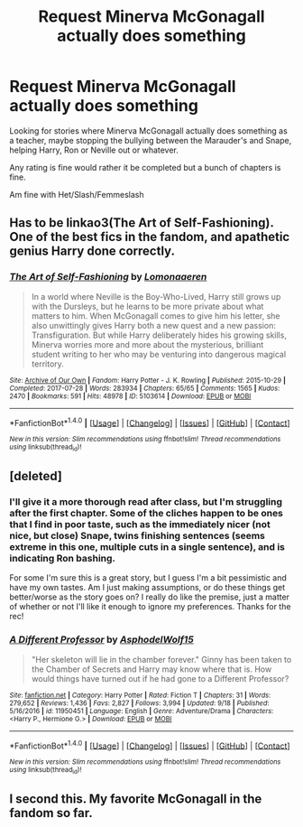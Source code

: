 #+TITLE: Request Minerva McGonagall actually does something

* Request Minerva McGonagall actually does something
:PROPERTIES:
:Author: SnarkyAndProud
:Score: 10
:DateUnix: 1505857242.0
:DateShort: 2017-Sep-20
:END:
Looking for stories where Minerva McGonagall actually does something as a teacher, maybe stopping the bullying between the Marauder's and Snape, helping Harry, Ron or Neville out or whatever.

Any rating is fine would rather it be completed but a bunch of chapters is fine.

Am fine with Het/Slash/Femmeslash


** Has to be linkao3(The Art of Self-Fashioning). One of the best fics in the fandom, and apathetic genius Harry done correctly.
:PROPERTIES:
:Author: patil-triplet
:Score: 9
:DateUnix: 1505867877.0
:DateShort: 2017-Sep-20
:END:

*** [[http://archiveofourown.org/works/5103614][*/The Art of Self-Fashioning/*]] by [[http://www.archiveofourown.org/users/Lomonaaeren/pseuds/Lomonaaeren][/Lomonaaeren/]]

#+begin_quote
  In a world where Neville is the Boy-Who-Lived, Harry still grows up with the Dursleys, but he learns to be more private about what matters to him. When McGonagall comes to give him his letter, she also unwittingly gives Harry both a new quest and a new passion: Transfiguration. But while Harry deliberately hides his growing skills, Minerva worries more and more about the mysterious, brilliant student writing to her who may be venturing into dangerous magical territory.
#+end_quote

^{/Site/: [[http://www.archiveofourown.org/][Archive of Our Own]] *|* /Fandom/: Harry Potter - J. K. Rowling *|* /Published/: 2015-10-29 *|* /Completed/: 2017-07-28 *|* /Words/: 283934 *|* /Chapters/: 65/65 *|* /Comments/: 1565 *|* /Kudos/: 2470 *|* /Bookmarks/: 591 *|* /Hits/: 48978 *|* /ID/: 5103614 *|* /Download/: [[http://archiveofourown.org/downloads/Lo/Lomonaaeren/5103614/The%20Art%20of%20SelfFashioning.epub?updated_at=1501217242][EPUB]] or [[http://archiveofourown.org/downloads/Lo/Lomonaaeren/5103614/The%20Art%20of%20SelfFashioning.mobi?updated_at=1501217242][MOBI]]}

--------------

*FanfictionBot*^{1.4.0} *|* [[[https://github.com/tusing/reddit-ffn-bot/wiki/Usage][Usage]]] | [[[https://github.com/tusing/reddit-ffn-bot/wiki/Changelog][Changelog]]] | [[[https://github.com/tusing/reddit-ffn-bot/issues/][Issues]]] | [[[https://github.com/tusing/reddit-ffn-bot/][GitHub]]] | [[[https://www.reddit.com/message/compose?to=tusing][Contact]]]

^{/New in this version: Slim recommendations using/ ffnbot!slim! /Thread recommendations using/ linksub(thread_id)!}
:PROPERTIES:
:Author: FanfictionBot
:Score: 1
:DateUnix: 1505867943.0
:DateShort: 2017-Sep-20
:END:


** [deleted]
:PROPERTIES:
:Score: 7
:DateUnix: 1505864937.0
:DateShort: 2017-Sep-20
:END:

*** I'll give it a more thorough read after class, but I'm struggling after the first chapter. Some of the cliches happen to be ones that I find in poor taste, such as the immediately nicer (not nice, but close) Snape, twins finishing sentences (seems extreme in this one, multiple cuts in a single sentence), and is indicating Ron bashing.

For some I'm sure this is a great story, but I guess I'm a bit pessimistic and have my own tastes. Am I just making assumptions, or do these things get better/worse as the story goes on? I really do like the premise, just a matter of whether or not I'll like it enough to ignore my preferences. Thanks for the rec!
:PROPERTIES:
:Author: Theexilez
:Score: 2
:DateUnix: 1505920655.0
:DateShort: 2017-Sep-20
:END:


*** [[http://www.fanfiction.net/s/11950451/1/][*/A Different Professor/*]] by [[https://www.fanfiction.net/u/4219330/AsphodelWolf15][/AsphodelWolf15/]]

#+begin_quote
  "Her skeleton will lie in the chamber forever." Ginny has been taken to the Chamber of Secrets and Harry may know where that is. How would things have turned out if he had gone to a Different Professor?
#+end_quote

^{/Site/: [[http://www.fanfiction.net/][fanfiction.net]] *|* /Category/: Harry Potter *|* /Rated/: Fiction T *|* /Chapters/: 31 *|* /Words/: 279,652 *|* /Reviews/: 1,436 *|* /Favs/: 2,827 *|* /Follows/: 3,994 *|* /Updated/: 9/18 *|* /Published/: 5/16/2016 *|* /id/: 11950451 *|* /Language/: English *|* /Genre/: Adventure/Drama *|* /Characters/: <Harry P., Hermione G.> *|* /Download/: [[http://www.ff2ebook.com/old/ffn-bot/index.php?id=11950451&source=ff&filetype=epub][EPUB]] or [[http://www.ff2ebook.com/old/ffn-bot/index.php?id=11950451&source=ff&filetype=mobi][MOBI]]}

--------------

*FanfictionBot*^{1.4.0} *|* [[[https://github.com/tusing/reddit-ffn-bot/wiki/Usage][Usage]]] | [[[https://github.com/tusing/reddit-ffn-bot/wiki/Changelog][Changelog]]] | [[[https://github.com/tusing/reddit-ffn-bot/issues/][Issues]]] | [[[https://github.com/tusing/reddit-ffn-bot/][GitHub]]] | [[[https://www.reddit.com/message/compose?to=tusing][Contact]]]

^{/New in this version: Slim recommendations using/ ffnbot!slim! /Thread recommendations using/ linksub(thread_id)!}
:PROPERTIES:
:Author: FanfictionBot
:Score: 1
:DateUnix: 1505864990.0
:DateShort: 2017-Sep-20
:END:


** I second this. My favorite McGonagall in the fandom so far.
:PROPERTIES:
:Author: iambeeblack
:Score: 1
:DateUnix: 1505912536.0
:DateShort: 2017-Sep-20
:END:

